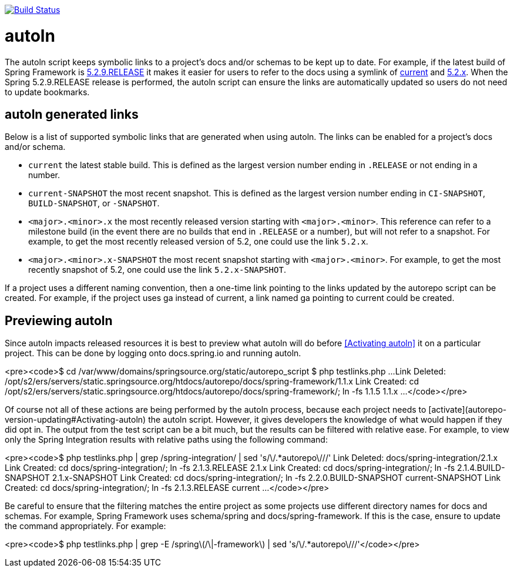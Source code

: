 image::https://github.com/spring-io/autoln/workflows/CI/badge.svg[Build Status,link=https://github.com/spring-io/autoln/actions]

= autoln

The autoln script keeps symbolic links to a project's docs and/or schemas to be kept up to date.
For example, if the latest build of Spring Framework is https://docs.spring.io/spring-framework/docs/5.2.9.RELEASE/spring-framework-reference/[5.2.9.RELEASE] it makes it easier for users to refer to the docs using a symlink of https://docs.spring.io/spring-framework/docs/current/spring-framework-reference/[current] and https://docs.spring.io/spring-framework/docs/5.2.x/spring-framework-reference/[5.2.x].
When the Spring 5.2.9.RELEASE release is performed, the autoln script can ensure the links are automatically updated so users do not need to update bookmarks.

== autoln generated links

Below is a list of supported symbolic links that are generated when using autoln.
The links can be enabled for a project's docs and/or schema.

* `current` the latest stable build. This is defined as the largest version number ending in `.RELEASE` or not ending in a number.
* `current-SNAPSHOT` the most recent snapshot. This is defined as the largest version number ending in `CI-SNAPSHOT`, `BUILD-SNAPSHOT`, or `-SNAPSHOT`.
* `<major>.<minor>.x` the most recently released version starting with `<major>.<minor>`.
This reference can refer to a milestone build (in the event there are no builds that end in `.RELEASE` or a number), but will not refer to a snapshot.
For example, to get the most recently released version of 5.2, one could use the link `5.2.x`.
* `<major>.<minor>.x-SNAPSHOT` the most recent snapshot starting with `<major>.<minor>`.
For example, to get the most recently snapshot of 5.2, one could use the link `5.2.x-SNAPSHOT`.

If a project uses a different naming convention, then a one-time link pointing to the links updated by the autorepo script can be created.
For example, if the project uses ga instead of current, a link named ga pointing to current could be created.

== Previewing autoln

Since autoln impacts released resources it is best to preview what autoln will do before <<Activating autoln>> it on a particular project.
This can be done by logging onto docs.spring.io and running autoln.

<pre><code>$ cd /var/www/domains/springsource.org/static/autorepo_script
$ php testlinks.php
...
Link Deleted: /opt/s2/ers/servers/static.springsource.org/htdocs/autorepo/docs/spring-framework/1.1.x
Link Created: cd /opt/s2/ers/servers/static.springsource.org/htdocs/autorepo/docs/spring-framework/; ln -fs 1.1.5 1.1.x
...
</code></pre>

Of course not all of these actions are being performed by the autoln process, because each project needs to [activate](autorepo-version-updating#Activating-autoln) the autoln script. However, it gives developers the knowledge of what would happen if they did opt in. The output from the test script can be a bit much, but the results can be filtered with relative ease. For example, to view only the Spring Integration results with relative paths using the following command:

<pre><code>$ php testlinks.php | grep /spring-integration/ | sed 's/\/.*autorepo\///'
Link Deleted: docs/spring-integration/2.1.x
Link Created: cd docs/spring-integration/; ln -fs 2.1.3.RELEASE 2.1.x
Link Created: cd docs/spring-integration/; ln -fs 2.1.4.BUILD-SNAPSHOT 2.1.x-SNAPSHOT
Link Created: cd docs/spring-integration/; ln -fs 2.2.0.BUILD-SNAPSHOT current-SNAPSHOT
Link Created: cd docs/spring-integration/; ln -fs 2.1.3.RELEASE current
...
</code></pre>

Be careful to ensure that the filtering matches the entire project as some projects use different directory names for docs and schemas. For example, Spring Framework uses schema/spring and docs/spring-framework. If this is the case, ensure to update the command appropriately. For example:

<pre><code>$ php testlinks.php | grep -E /spring\(/\|-framework\) | sed 's/\/.*autorepo\///'</code></pre>

